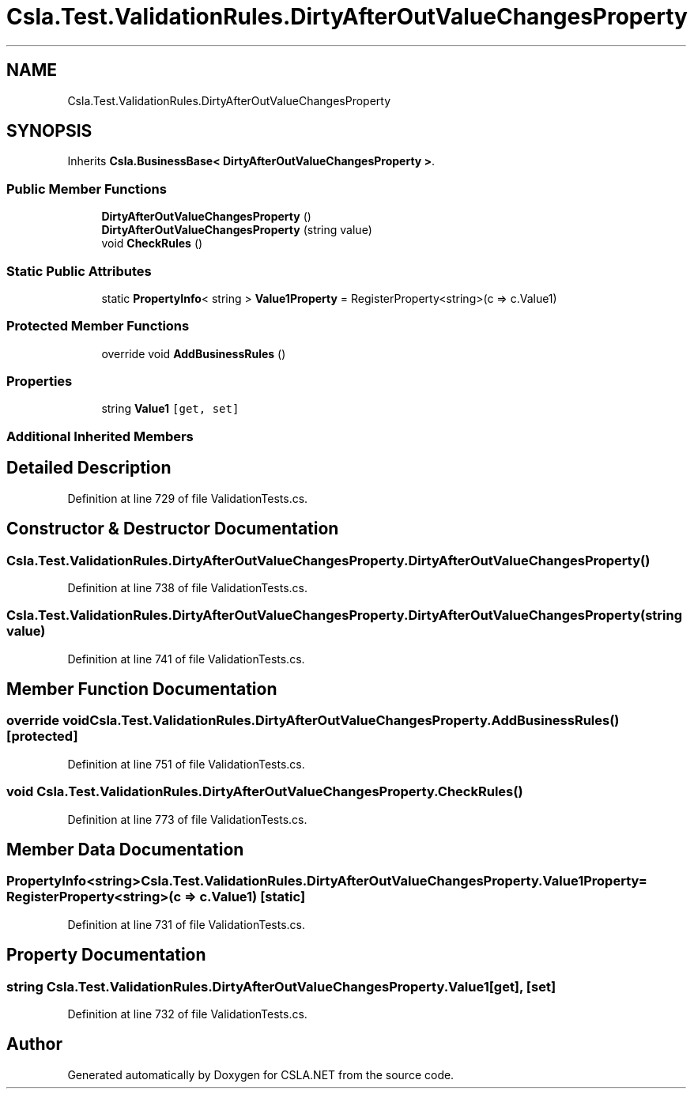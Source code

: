 .TH "Csla.Test.ValidationRules.DirtyAfterOutValueChangesProperty" 3 "Wed Jul 21 2021" "Version 5.4.2" "CSLA.NET" \" -*- nroff -*-
.ad l
.nh
.SH NAME
Csla.Test.ValidationRules.DirtyAfterOutValueChangesProperty
.SH SYNOPSIS
.br
.PP
.PP
Inherits \fBCsla\&.BusinessBase< DirtyAfterOutValueChangesProperty >\fP\&.
.SS "Public Member Functions"

.in +1c
.ti -1c
.RI "\fBDirtyAfterOutValueChangesProperty\fP ()"
.br
.ti -1c
.RI "\fBDirtyAfterOutValueChangesProperty\fP (string value)"
.br
.ti -1c
.RI "void \fBCheckRules\fP ()"
.br
.in -1c
.SS "Static Public Attributes"

.in +1c
.ti -1c
.RI "static \fBPropertyInfo\fP< string > \fBValue1Property\fP = RegisterProperty<string>(c => c\&.Value1)"
.br
.in -1c
.SS "Protected Member Functions"

.in +1c
.ti -1c
.RI "override void \fBAddBusinessRules\fP ()"
.br
.in -1c
.SS "Properties"

.in +1c
.ti -1c
.RI "string \fBValue1\fP\fC [get, set]\fP"
.br
.in -1c
.SS "Additional Inherited Members"
.SH "Detailed Description"
.PP 
Definition at line 729 of file ValidationTests\&.cs\&.
.SH "Constructor & Destructor Documentation"
.PP 
.SS "Csla\&.Test\&.ValidationRules\&.DirtyAfterOutValueChangesProperty\&.DirtyAfterOutValueChangesProperty ()"

.PP
Definition at line 738 of file ValidationTests\&.cs\&.
.SS "Csla\&.Test\&.ValidationRules\&.DirtyAfterOutValueChangesProperty\&.DirtyAfterOutValueChangesProperty (string value)"

.PP
Definition at line 741 of file ValidationTests\&.cs\&.
.SH "Member Function Documentation"
.PP 
.SS "override void Csla\&.Test\&.ValidationRules\&.DirtyAfterOutValueChangesProperty\&.AddBusinessRules ()\fC [protected]\fP"

.PP
Definition at line 751 of file ValidationTests\&.cs\&.
.SS "void Csla\&.Test\&.ValidationRules\&.DirtyAfterOutValueChangesProperty\&.CheckRules ()"

.PP
Definition at line 773 of file ValidationTests\&.cs\&.
.SH "Member Data Documentation"
.PP 
.SS "\fBPropertyInfo\fP<string> Csla\&.Test\&.ValidationRules\&.DirtyAfterOutValueChangesProperty\&.Value1Property = RegisterProperty<string>(c => c\&.Value1)\fC [static]\fP"

.PP
Definition at line 731 of file ValidationTests\&.cs\&.
.SH "Property Documentation"
.PP 
.SS "string Csla\&.Test\&.ValidationRules\&.DirtyAfterOutValueChangesProperty\&.Value1\fC [get]\fP, \fC [set]\fP"

.PP
Definition at line 732 of file ValidationTests\&.cs\&.

.SH "Author"
.PP 
Generated automatically by Doxygen for CSLA\&.NET from the source code\&.
